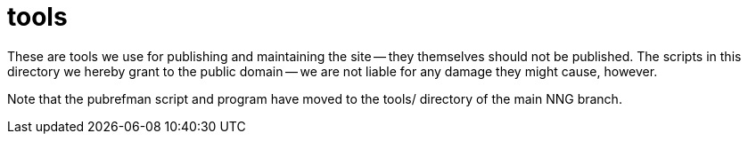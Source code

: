 = tools

These are tools we use for publishing and maintaining the site -- they themselves should not be
published.  The scripts in this directory we hereby grant to the public domain -- we are not
liable for any damage they might cause, however.

Note that the pubrefman script and program have moved to the tools/ directory of the main NNG
branch.

